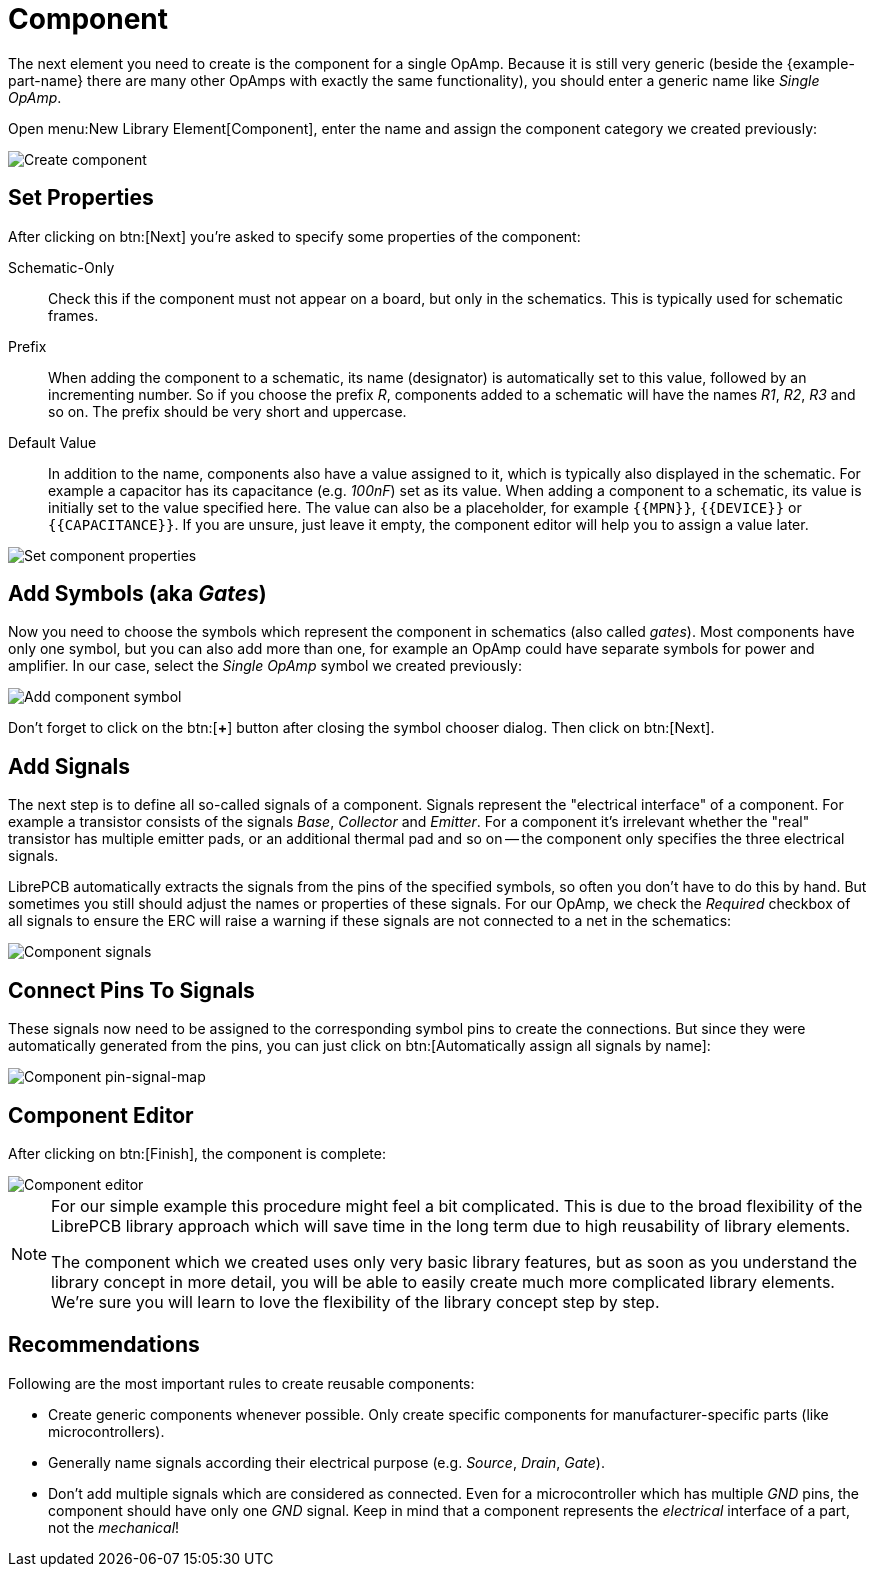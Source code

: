 = Component

The next element you need to create is the component for a single OpAmp.
Because it is still very generic (beside the {example-part-name} there
are many other OpAmps with exactly the same functionality), you should
enter a generic name like _Single OpAmp_.

Open menu:New Library Element[Component], enter the name and assign the
component category we created previously:

image::create-component-metadata.png[alt="Create component"]

== Set Properties

After clicking on btn:[Next] you're asked to specify some properties of
the component:

Schematic-Only::
  Check this if the component must not appear on a board, but only in
  the schematics. This is typically used for schematic frames.

Prefix::
  When adding the component to a schematic, its name (designator) is
  automatically set to this value, followed by an incrementing number. So
  if you choose the prefix _R_, components added to a schematic will have
  the names _R1_, _R2_, _R3_ and so on. The prefix should be very short
  and uppercase.

Default Value::
  In addition to the name, components also have a value assigned to it,
  which is typically also displayed in the schematic. For example a
  capacitor has its capacitance (e.g. _100nF_) set as its value. When
  adding a component to a schematic, its value is initially set to the
  value specified here. The value can also be a placeholder, for example
  `+{{MPN}}+`, `+{{DEVICE}}+` or `+{{CAPACITANCE}}+`. If you are
  unsure, just leave it empty, the component editor will help you to
  assign a value later.

image::create-component-properties.png[alt="Set component properties"]

[#add-symbols]
== Add Symbols (aka _Gates_)

Now you need to choose the symbols which represent the component in
schematics (also called _gates_). Most components have only one symbol,
but you can also add more than one, for example an OpAmp could have
separate symbols for power and amplifier. In our case, select the
_Single OpAmp_ symbol we created previously:

image::create-component-add-symbol.png[alt="Add component symbol"]

Don't forget to click on the btn:[*+*] button after closing the symbol
chooser dialog. Then click on btn:[Next].

== Add Signals

The next step is to define all so-called signals of a component. Signals
represent the "electrical interface" of a component. For example a
transistor consists of the signals _Base_, _Collector_ and _Emitter_.
For a component it's irrelevant whether the "real" transistor has
multiple emitter pads, or an additional thermal pad and so on -- the
component only specifies the three electrical signals.

LibrePCB automatically extracts the signals from the pins of the specified
symbols, so often you don't have to do this by hand. But sometimes you still
should adjust the names or properties of these signals. For our OpAmp, we
check the _Required_ checkbox of all signals to ensure the ERC will raise
a warning if these signals are not connected to a net in the schematics:

image::create-component-signals.png[alt="Component signals"]

== Connect Pins To Signals

These signals now need to be assigned to the corresponding symbol pins
to create the connections. But since they were automatically generated
from the pins, you can just click on
btn:[Automatically assign all signals by name]:

image::create-component-pin-map.png[alt="Component pin-signal-map"]

== Component Editor

After clicking on btn:[Finish], the component is complete:

image::component-editor.png[alt="Component editor"]

[NOTE]
====
For our simple example this procedure might feel a bit complicated. This
is due to the broad flexibility of the LibrePCB library approach which
will save time in the long term due to high reusability of library elements.

The component which we created uses only very basic library features, but
as soon as you understand the library concept in more detail, you will be
able to easily create much more complicated library elements. We're sure
you will learn to love the flexibility of the library concept step by step.
====

== Recommendations

====
Following are the most important rules to create reusable components:

* Create generic components whenever possible. Only create specific
  components for manufacturer-specific parts (like microcontrollers).
* Generally name signals according their electrical purpose
  (e.g. _Source_, _Drain_, _Gate_).
* Don't add multiple signals which are considered as connected. Even for a
  microcontroller which has multiple _GND_ pins, the component should
  have only one _GND_ signal. Keep in mind that a component represents
  the _electrical_ interface of a part, not the _mechanical_!
====
